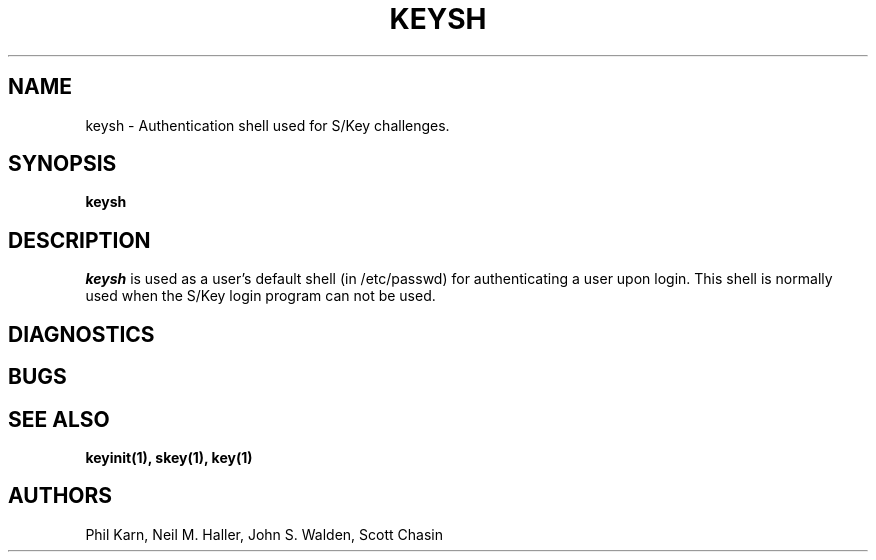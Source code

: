 .ll 6i
.pl 10.5i
.\"	@(#)keysh.1	1.0 	10/28/93
.\"
.lt 6.0i
.TH KEYSH 1 "28 October 1993"
.AT 3
.SH NAME
keysh \-  Authentication shell used for S/Key challenges.
.SH SYNOPSIS
.B keysh
.SH DESCRIPTION
.I keysh
is used as a user's default shell (in /etc/passwd) for authenticating a user
upon login.  This shell is normally used when the S/Key login program 
can not be used.
.sp 1
.LP
.SH DIAGNOSTICS
.SH BUGS
.LP
.SH SEE ALSO
.BR keyinit(1),
.BR skey(1),
.BR key(1)
.SH AUTHORS
Phil Karn, Neil M. Haller, John S. Walden, Scott Chasin

